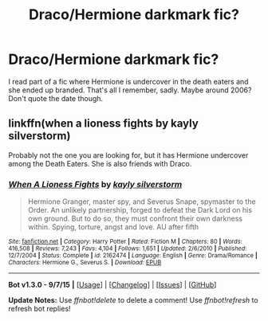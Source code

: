 #+TITLE: Draco/Hermione darkmark fic?

* Draco/Hermione darkmark fic?
:PROPERTIES:
:Author: roxys4effy
:Score: 2
:DateUnix: 1442886830.0
:DateShort: 2015-Sep-22
:FlairText: Request
:END:
I read part of a fic where Hermione is undercover in the death eaters and she ended up branded. That's all I remember, sadly. Maybe around 2006? Don't quote the date though.


** linkffn(when a lioness fights by kayly silverstorm)

Probably not the one you are looking for, but it has Hermione undercover among the Death Eaters. She is also friends with Draco.
:PROPERTIES:
:Author: dinara_n
:Score: 1
:DateUnix: 1442998463.0
:DateShort: 2015-Sep-23
:END:

*** [[http://www.fanfiction.net/s/2162474/1/][*/When A Lioness Fights/*]] by [[https://www.fanfiction.net/u/291348/kayly-silverstorm][/kayly silverstorm/]]

#+begin_quote
  Hermione Granger, master spy, and Severus Snape, spymaster to the Order. An unlikely partnership, forged to defeat the Dark Lord on his own ground. But to do so, they must confront their own darkness within. Spying, torture, angst and love. AU after fifth
#+end_quote

^{/Site/: [[http://www.fanfiction.net/][fanfiction.net]] *|* /Category/: Harry Potter *|* /Rated/: Fiction M *|* /Chapters/: 80 *|* /Words/: 416,508 *|* /Reviews/: 7,243 *|* /Favs/: 4,104 *|* /Follows/: 1,651 *|* /Updated/: 2/6/2010 *|* /Published/: 12/7/2004 *|* /Status/: Complete *|* /id/: 2162474 *|* /Language/: English *|* /Genre/: Drama/Romance *|* /Characters/: Hermione G., Severus S. *|* /Download/: [[http://www.p0ody-files.com/ff_to_ebook/mobile/makeEpub.php?id=2162474][EPUB]]}

--------------

*Bot v1.3.0 - 9/7/15* *|* [[[https://github.com/tusing/reddit-ffn-bot/wiki/Usage][Usage]]] | [[[https://github.com/tusing/reddit-ffn-bot/wiki/Changelog][Changelog]]] | [[[https://github.com/tusing/reddit-ffn-bot/issues/][Issues]]] | [[[https://github.com/tusing/reddit-ffn-bot/][GitHub]]]

*Update Notes:* Use /ffnbot!delete/ to delete a comment! Use /ffnbot!refresh/ to refresh bot replies!
:PROPERTIES:
:Author: FanfictionBot
:Score: 1
:DateUnix: 1442998520.0
:DateShort: 2015-Sep-23
:END:
